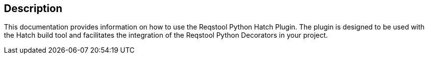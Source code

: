 == Description

This documentation provides information on how to use the Reqstool Python Hatch Plugin. The plugin is designed to be used with the Hatch build tool and facilitates the integration of the Reqstool Python Decorators in your project.
